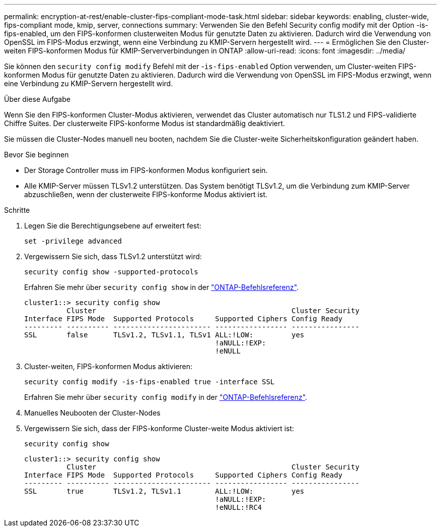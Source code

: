 ---
permalink: encryption-at-rest/enable-cluster-fips-compliant-mode-task.html 
sidebar: sidebar 
keywords: enabling, cluster-wide, fips-compliant mode, kmip, server, connections 
summary: Verwenden Sie den Befehl Security config modify mit der Option -is-fips-enabled, um den FIPS-konformen clusterweiten Modus für genutzte Daten zu aktivieren. Dadurch wird die Verwendung von OpenSSL im FIPS-Modus erzwingt, wenn eine Verbindung zu KMIP-Servern hergestellt wird. 
---
= Ermöglichen Sie den Cluster-weiten FIPS-konformen Modus für KMIP-Serververbindungen in ONTAP
:allow-uri-read: 
:icons: font
:imagesdir: ../media/


[role="lead"]
Sie können den `security config modify` Befehl mit der -`is-fips-enabled` Option verwenden, um Cluster-weiten FIPS-konformen Modus für genutzte Daten zu aktivieren. Dadurch wird die Verwendung von OpenSSL im FIPS-Modus erzwingt, wenn eine Verbindung zu KMIP-Servern hergestellt wird.

.Über diese Aufgabe
Wenn Sie den FIPS-konformen Cluster-Modus aktivieren, verwendet das Cluster automatisch nur TLS1.2 und FIPS-validierte Chiffre Suites. Der clusterweite FIPS-konforme Modus ist standardmäßig deaktiviert.

Sie müssen die Cluster-Nodes manuell neu booten, nachdem Sie die Cluster-weite Sicherheitskonfiguration geändert haben.

.Bevor Sie beginnen
* Der Storage Controller muss im FIPS-konformen Modus konfiguriert sein.
* Alle KMIP-Server müssen TLSv1.2 unterstützen. Das System benötigt TLSv1.2, um die Verbindung zum KMIP-Server abzuschließen, wenn der clusterweite FIPS-konforme Modus aktiviert ist.


.Schritte
. Legen Sie die Berechtigungsebene auf erweitert fest:
+
`set -privilege advanced`

. Vergewissern Sie sich, dass TLSv1.2 unterstützt wird:
+
`security config show -supported-protocols`

+
Erfahren Sie mehr über `security config show` in der link:https://docs.netapp.com/us-en/ontap-cli/security-config-show.html["ONTAP-Befehlsreferenz"^].

+
[listing]
----
cluster1::> security config show
          Cluster                                              Cluster Security
Interface FIPS Mode  Supported Protocols     Supported Ciphers Config Ready
--------- ---------- ----------------------- ----------------- ----------------
SSL       false      TLSv1.2, TLSv1.1, TLSv1 ALL:!LOW:         yes
                                             !aNULL:!EXP:
                                             !eNULL
----
. Cluster-weiten, FIPS-konformen Modus aktivieren:
+
`security config modify -is-fips-enabled true -interface SSL`

+
Erfahren Sie mehr über `security config modify` in der link:https://docs.netapp.com/us-en/ontap-cli/security-config-modify.html["ONTAP-Befehlsreferenz"^].

. Manuelles Neubooten der Cluster-Nodes
. Vergewissern Sie sich, dass der FIPS-konforme Cluster-weite Modus aktiviert ist:
+
`security config show`

+
[listing]
----
cluster1::> security config show
          Cluster                                              Cluster Security
Interface FIPS Mode  Supported Protocols     Supported Ciphers Config Ready
--------- ---------- ----------------------- ----------------- ----------------
SSL       true       TLSv1.2, TLSv1.1        ALL:!LOW:         yes
                                             !aNULL:!EXP:
                                             !eNULL:!RC4
----


